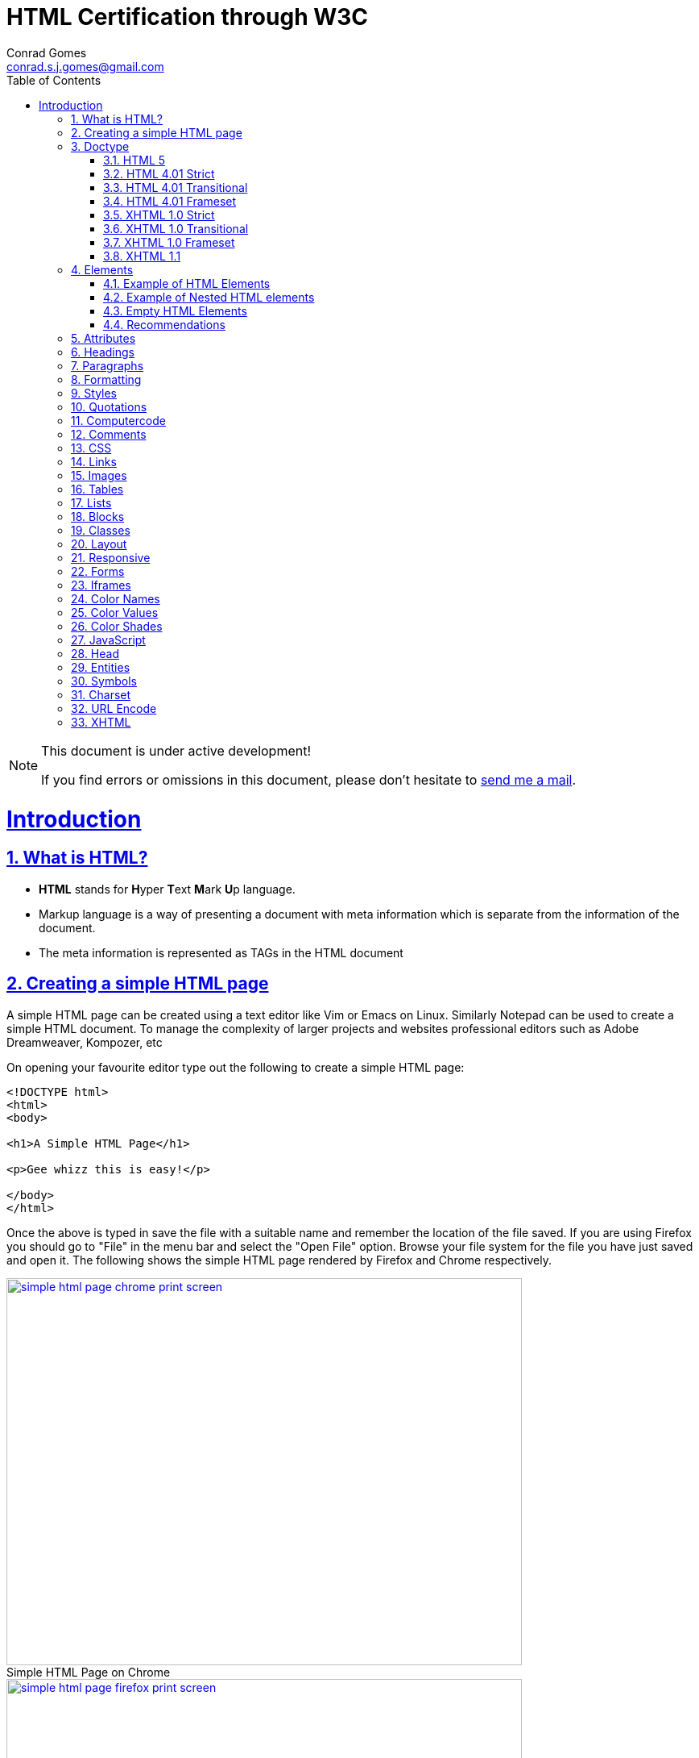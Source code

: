 // rvm use 2.1@runtime
// asciidoctor -D /tmp/ -a data-uri -a stem user-manual.adoc
= HTML Certification through W3C
Conrad Gomes <conrad.s.j.gomes@gmail.com>
:description: This is a journal of my study of HTML through W3Schools
:keywords: www, html
:doctype: book
:compat-mode:
//:page-layout!:
:page-layout: base
:toc: macro
:toclevels: 2
:toc-title: Table of Contents
:sectanchors:
:sectlinks:
:sectnums:
:linkattrs:
:icons: font
:source-highlighter: coderay
:source-language: asciidoc
:experimental:
:stem:
:idprefix:
:idseparator: -
:ast: &ast;
:dagger: pass:normal[^&dagger;^]
:y: icon:check[role="green"]
:n: icon:times[role="red"]
:c: icon:file-text-o[role="blue"]
:table-caption!:
:example-caption!:
:figure-caption!:
:imagesdir: images
:includedir: _includes
:underscore: _
// Refs
:uri-w3schools: http://www.w3schools.com
:uri-conrad-mail: mailto:conrad.s.j.gomes@gmail.com

:compat-mode!:

toc::[]


[NOTE]
.This document is under active development!
====
If you find errors or omissions in this document, please don't hesitate to {uri-conrad-mail}[send me a mail].
====

= Introduction

== What is HTML?

* *HTML* stands for **H**yper **T**ext **M**ark **U**p language.
* Markup language is a way of presenting a document with meta information
which is separate from the information of the document.
* The meta information is represented as TAGs in the HTML document
 
== Creating a simple HTML page

A simple HTML page can be created using a text editor like Vim or Emacs on
Linux. Similarly Notepad can be used to create a simple HTML document. To 
manage the complexity of larger projects and websites professional editors
such as Adobe Dreamweaver, Kompozer, etc  

On opening your favourite editor type out the following to create a simple
HTML page:

[source,html]
----
<!DOCTYPE html>
<html>
<body>

<h1>A Simple HTML Page</h1>

<p>Gee whizz this is easy!</p>

</body>
</html>
----

Once the above is typed in save the file with a suitable name and remember
the location of the file saved. If you are using Firefox you should go to
"File" in the menu bar and select the "Open File" option. Browse your file
system for the file you have just saved and open it. The following shows 
the simple HTML page rendered by Firefox and Chrome respectively.

====
[[img-simple-html-page-chrome-print-screen]]
.Simple HTML Page on Chrome
image::simple-html-page-chrome-print-screen.png[width="640", height="480", align="center", link=images/simple-html-page-chrome-print-screen.png]
====

====
[[img-simple-html-page-firefox-print-screen]]
.Simple HTML Page on Firefox
image::simple-html-page-firefox-print-screen.png[width="640", height="480", align="center", link=images/simple-html-page-firefox-print-screen.png]
====

== Doctype

The <!DOCTYPE> declaration specifies the type of HTML document. The doctype
declaration is NOT a tag. There are different versions of HTML. The browser
will understand the format of the document from its doctype declaration.

=== HTML 5

[source,html]
----
<!DOCTYPE html>
----

=== HTML 4.01 Strict

* Does *NOT* allows the use of framset content.
* Does *NOT* include presentational elements.
* Does *NOT* include deprecated elements like font.

[source,html]
----
<!DOCTYPE HTML PUBLIC "-//W3C//DTD HTML 4.01//EN" "http://www.w3.org/TR/html4/strict.dtd">
----

=== HTML 4.01 Transitional

* Does *NOT* allow the use of framset content.
* Includes presentational elements.
* Includes deprecated elements like font.

[source,html]
----
<!DOCTYPE HTML PUBLIC "-//W3C//DTD HTML 4.01 Transitional//EN" "http://www.w3.org/TR/html4/loose.dtd">
----

=== HTML 4.01 Frameset

Allows the use of framset content.

[source,html]
----
<!DOCTYPE HTML PUBLIC "-//W3C//DTD HTML 4.01 Frameset//EN" "http://www.w3.org/TR/html4/frameset.dtd">
----

=== XHTML 1.0 Strict

* Similar to HTML 4.01 Strict
* Must be written as well-formed XML

[source,html]
----
<!DOCTYPE html PUBLIC "-//W3C//DTD XHTML 1.0 Strict//EN" "http://www.w3.org/TR/xhtml1/DTD/xhtml1-strict.dtd">
----

=== XHTML 1.0 Transitional

* Similar to HTML 4.01 Transitional
* Must be written as well-formed XML

[source,html]
----
<!DOCTYPE html PUBLIC "-//W3C//DTD XHTML 1.0 Transitional//EN" "http://www.w3.org/TR/xhtml1/DTD/xhtml1-transitional.dtd">
----

=== XHTML 1.0 Frameset

* Similar to HTML 4.01 Frameset
* Must be written as well-formed XML

[source,html]
----
<!DOCTYPE html PUBLIC "-//W3C//DTD XHTML 1.0 Frameset//EN" "http://www.w3.org/TR/xhtml1/DTD/xhtml1-frameset.dtd">
----

=== XHTML 1.1

* Equal to XHTML 1.0 Strict.
* Allows the addition of modules (for example to provide ruby support for East-Asian languages).

[source,html]
----
<!DOCTYPE html PUBLIC "-//W3C//DTD XHTML 1.1//EN" "http://www.w3.org/TR/xhtml11/DTD/xhtml11.dtd"> 
----

== Elements

An HTML document consists of HTML elements. An element consists of content
wrapped in a set of tags. The name of the tag defines the type of content
and each element has a start tag and an end tag:

[source,html]
----
<tagname>content</tagname>
----

=== Example of HTML Elements

[source,html]
----
<p>Gee whizz this is easy!</p>
----

In the above example *_<p>_* is the element which defines the start of a 
paragraph and *_<p>_* defines the end of a paragraph. The content in between
i.e. *_"Gee whizz this is easy!"_* defines the content that forms the paragraph.

[NOTE]
====
Not all HTML elements have a starting and ending tag.
====

=== Example of Nested HTML elements

HTML elements can be nested. Taking the same Simple HTML page example we can
clearly see that there are certain HTML elements which are defined within others

[source,html]
----
<!DOCTYPE html>
<html> # <1>
<body> # <3>

<h1>A Simple HTML Page</h1> # <5>

<p>Gee whizz this is easy!</p> # <6>

</body> # <4>
</html> # <2>
----
<1> Element starting the html document i.e. the html element
<2> Element ending the html document
<3> Starting the content of the html document i.e the body element
<4> Ending the content of the html document
<5> Heading element with start and end tags
<6> Paragraph element with start and end tags

So in the above example we can see the *_body_* element nested within the
*_html_* element

=== Empty HTML Elements

Elements with no content are called empty elements. For example a line break
element is an empty element. Empty elements need not be closed but can be
closed in the beginning like this:

[source,html]
----
</br>
----

=== Recommendations

. It is better to have all tags in lower case even though it is not compulsory.
Browsers should be able to handle tags irrespective of their case. W3C says tags
*MUST* be in lower case for HTML documents.

. Some elements may be handled correctly in the browser if the end tag is
forgotten, however it is better to insert the end tag for elements which have
an end tag.









== Attributes

== Headings

== Paragraphs

== Formatting

== Styles

== Quotations

== Computercode

== Comments

== CSS

== Links

== Images

== Tables

== Lists

== Blocks

== Classes

== Layout

== Responsive

== Forms

== Iframes

== Color Names

== Color Values

== Color Shades

== JavaScript

== Head

== Entities

== Symbols

== Charset

== URL Encode

== XHTML


